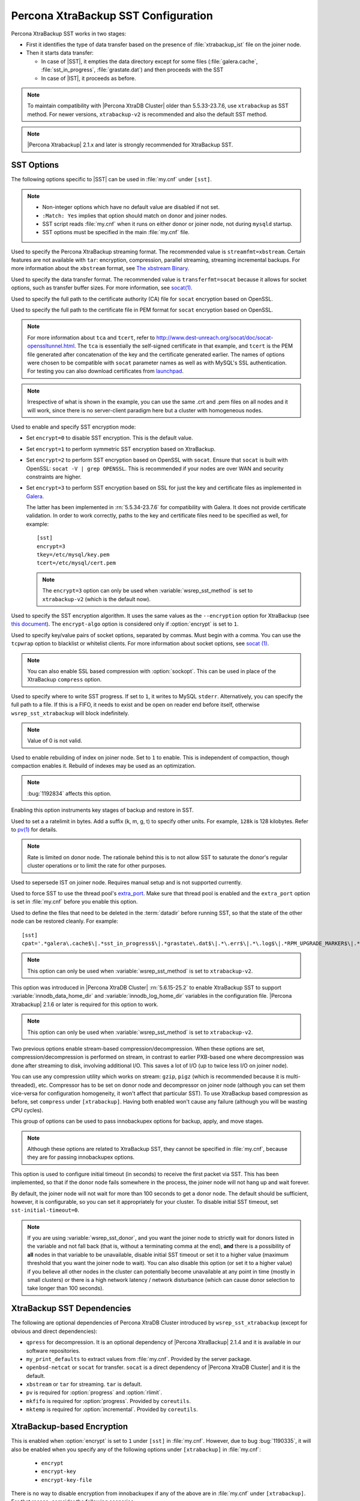 .. _xtrabackup_sst:

====================================
Percona XtraBackup SST Configuration
====================================

Percona XtraBackup SST works in two stages:

* First it identifies the type of data transfer based on the presence of :file:`xtrabackup_ist` file on the joiner node.

* Then it starts data transfer:

  * In case of |SST|, it empties the data directory except for some files (:file:`galera.cache`, :file:`sst_in_progress`, :file:`grastate.dat`) and then proceeds with the SST

  * In case of |IST|, it proceeds as before.

.. note:: To maintain compatibility with |Percona XtraDB Cluster| older than 5.5.33-23.7.6, use ``xtrabackup`` as SST method. For newer versions, ``xtrabackup-v2`` is recommended and also the default SST method.

.. note::  |Percona Xtrabackup| 2.1.x and later is strongly recommended for XtraBackup SST.

SST Options
-----------

The following options specific to |SST| can be used in :file:`my.cnf` under ``[sst]``.

.. note::

   * Non-integer options which have no default value are disabled if not set.

   * ``:Match: Yes`` implies that option should match on donor and joiner nodes.

   * SST script reads :file:`my.cnf` when it runs on either donor or joiner node, not during ``mysqld`` startup.

   * SST options must be specified in the main :file:`my.cnf` file.

.. option:: streamfmt

     :Values: xbstream, tar  
     :Default: xbstream
     :Match: Yes

Used to specify the Percona XtraBackup streaming format. The recommended value is ``streamfmt=xbstream``. Certain features are not available with ``tar``: encryption, compression, parallel streaming, streaming incremental backups. For more information about the ``xbstream`` format, see `The xbstream Binary <https://www.percona.com/doc/percona-xtrabackup/2.3/xbstream/xbstream.html>`_.
             
.. option:: transferfmt

     :Values: socat, nc
     :Default: socat
     :Match: Yes
     
Used to specify the data transfer format. The recommended value is ``transferfmt=socat`` because it allows for socket options, such as transfer buffer sizes. For more information, see `socat(1) <http://www.dest-unreach.org/socat/doc/socat.html>`_.

.. option:: tca

     :Example: tca=~/etc/ssl/certs/mycert.crt

Used to specify the full path to the certificate authority (CA) file for ``socat`` encryption based on OpenSSL.
                          
.. option:: tcert

     :Example: tcert=~/etc/ssl/certs/mycert.pem

Used to specify the full path to the certificate file in PEM format for ``socat`` encryption based on OpenSSL.
    
.. note:: For more information about ``tca`` and ``tcert``, refer to http://www.dest-unreach.org/socat/doc/socat-openssltunnel.html. The ``tca`` is essentially the self-signed certificate in that example, and ``tcert`` is the PEM file generated after concatenation of the key and the certificate generated earlier. The names of options were chosen to be compatible with ``socat`` parameter names as well as with MySQL's SSL authentication. For testing you can also download certificates from `launchpad <https://bazaar.launchpad.net/~percona-core/percona-xtradb-cluster/5.5/files/head:/tests/certs/>`_.

.. note:: Irrespective of what is shown in the example, you can use the same .crt and .pem files on all nodes and it will work, since there is no server-client paradigm here but a cluster with homogeneous nodes.

.. option:: encrypt

    :Values: 0, 1, 2, 3
    :Default: 0
    :Match: Yes

Used to enable and specify SST encryption mode:

* Set ``encrypt=0`` to disable SST encryption. This is the default value.

* Set ``encrypt=1`` to perform symmetric SST encryption based on XtraBackup.

* Set ``encrypt=2`` to perform SST encryption based on OpenSSL with ``socat``. Ensure that ``socat`` is built with OpenSSL: ``socat -V | grep OPENSSL``. This is recommended if your nodes are over WAN and security constraints are higher.

* Set ``encrypt=3`` to perform SST encryption based on SSL for just the key and certificate files as implemented in `Galera <http://galeracluster.com/documentation-webpages/ssl.html>`_.

  The latter has been implemented in :rn:`5.5.34-23.7.6` for compatibility with Galera. It does not provide certificate validation. In order to work correctly, paths to the key and certificate files need to be specified as well, for example: ::

    [sst]
    encrypt=3
    tkey=/etc/mysql/key.pem
    tcert=/etc/mysql/cert.pem

  .. note:: The ``encrypt=3``  option can only be used when :variable:`wsrep_sst_method` is set to ``xtrabackup-v2`` (which is the default now).

.. option:: encrypt-algo

   :Values: AES128, AES192, AES256

Used to specify the SST encryption algorithm. It uses the same values as the ``--encryption`` option for XtraBackup (see `this document <http://www.percona.com/doc/percona-xtrabackup/2.3/innobackupex/encrypted_backups_innobackupex.html>`_). The ``encrypt-algo`` option is considered only if :option:`encrypt` is set to ``1``.

.. option:: sockopt

Used to specify key/value pairs of socket options, separated by commas. Must begin with a comma. You can use the ``tcpwrap`` option to blacklist or whitelist clients. For more information about socket options, see `socat (1) <http://www.dest-unreach.org/socat/doc/socat.html>`_.

.. note:: You can also enable SSL based compression with :option:`sockopt`. This can be used in place of the XtraBackup ``compress`` option.

.. option:: progress

    :Values: 1, path/to/file

Used to specify where to write SST progress. If set to ``1``, it writes to MySQL ``stderr``. Alternatively, you can specify the full path to a file. If this is a FIFO, it needs to exist and be open on reader end before itself, otherwise ``wsrep_sst_xtrabackup`` will block indefinitely.

.. note:: Value of 0 is not valid.
           
.. option:: rebuild

    :Values: 0, 1 
    :Default: 0
    
Used to enable rebuilding of index on joiner node. Set to ``1`` to enable. This is independent of compaction, though compaction enables it. Rebuild of     
indexes may be used as an optimization.

.. note:: :bug:`1192834` affects this option.

.. option:: time

    :Values: 0, 1 
    :Default: 0   

Enabling this option instruments key stages of backup and restore in SST.
               
.. option:: rlimit

    :Example: rlimit=128k

Used to set a a ratelimit in bytes. Add a suffix (k, m, g, t) to specify other units. For example, ``128k`` is 128 kilobytes. Refer to `pv(1) <http://linux.die.net/man/1/pv>`_ for details.

.. note:: Rate is limited on donor node. The rationale behind this is to not allow SST to saturate the donor's regular cluster operations or to limit the rate for other purposes.

.. option:: incremental

    :Values: 0, 1
    :Default: 0

Used to sepersede IST on joiner node. Requires manual setup and is not supported currently.

.. option:: use_extra

    :Values: 0, 1
    :Default: 0


Used to force SST to use the thread pool's `extra_port <http://www.percona.com/doc/percona-server/5.6/performance/threadpool.html#extra_port>`_. Make sure that thread pool is enabled and the ``extra_port`` option is set in :file:`my.cnf` before you enable this option.

.. option:: cpat

Used to define the files that need to be deleted in the :term:`datadir` before running SST, so that the state of the other node can be restored cleanly. For example: :: 

  [sst]
  cpat='.*galera\.cache$\|.*sst_in_progress$\|.*grastate\.dat$\|.*\.err$\|.*\.log$\|.*RPM_UPGRADE_MARKER$\|.*RPM_UPGRADE_HISTORY$\|.*\.xyz$'

.. note:: This option can only be used when :variable:`wsrep_sst_method` is set to ``xtrabackup-v2``.

.. option:: sst_special_dirs
   
     :Values: 0, 1
     :Default: 1

This option was introduced in |Percona XtraDB Cluster| :rn:`5.6.15-25.2` to enable XtraBackup SST to support :variable:`innodb_data_home_dir` and :variable:`innodb_log_home_dir` variables in the configuration file. |Percona Xtrabackup| 2.1.6 or later is required for this option to work.
 
.. note:: This option can only be used when :variable:`wsrep_sst_method` is set to ``xtrabackup-v2``.
 
.. option:: compressor
 
    :Default: not set (disabled)
    :Example: compressor='gzip'

.. option:: decompressor

    :Default: not set (disabled)
    :Example: decompressor='gzip -dc'

Two previous options enable stream-based compression/decompression. When these options are set, compression/decompression is performed on stream, in contrast to earlier PXB-based one where decompression was done after streaming to disk, involving additional I/O. This saves a lot of I/O (up to twice less I/O on joiner node).

You can use any compression utility which works on stream: ``gzip``, ``pigz`` (which is recommended because it is multi-threaded), etc. Compressor has to be set on donor node and decompressor on joiner node (although you can set them vice-versa for configuration homogeneity, it won't affect that particular SST). To use XtraBackup based compression as before, set ``compress`` under ``[xtrabackup]``. Having both enabled won't cause any failure (although you will be wasting CPU cycles).

.. option:: inno-backup-opts

.. option:: inno-apply-opts

.. option:: inno-move-opts

   :Default: Empty
   :Type: Quoted String

This group of options can be used to pass innobackupex options for backup, apply, and move stages.

.. note:: Although these options are related to XtraBackup SST, they cannot be specified in :file:`my.cnf`, because they are for passing innobackupex options.

.. option:: sst-initial-timeout
   
   :Default: 100
   :Unit: seconds

This option is used to configure initial timeout (in seconds) to receive the first packet via SST. This has been implemented, so that if the donor node fails somewhere in the process, the joiner node will not hang up and wait forever.

By default, the joiner node will not wait for more than 100 seconds to get a donor node. The default should be sufficient, however, it is configurable, so you can set it appropriately for your cluster. To disable initial SST timeout, set ``sst-initial-timeout=0``.

.. note:: If you are using :variable:`wsrep_sst_donor`, and you want the joiner node to strictly wait for donors listed in the variable and not fall back (that is, without a terminating comma at the end), **and** there is a possibility of **all** nodes in that variable to be unavailable, disable initial SST timeout or set it to a higher value (maximum threshold that you want the joiner node to wait). You can also disable this option (or set it to a higher value) if you believe all other nodes in the cluster can potentially become unavailable at any point in time (mostly in small clusters) or there is a high network latency / network disturbance (which can cause donor selection to take longer than 100 seconds).

XtraBackup SST Dependencies
---------------------------

The following are optional dependencies of Percona XtraDB Cluster introduced by ``wsrep_sst_xtrabackup`` (except for obvious and direct dependencies):

* ``qpress`` for decompression. It is an optional dependency of |Percona XtraBackup| 2.1.4 and it is available in our software repositories.

* ``my_print_defaults`` to extract values from :file:`my.cnf`. Provided by the server package.

* ``openbsd-netcat`` or ``socat`` for transfer. ``socat`` is a direct dependency of |Percona XtraDB Cluster| and it is the default.

* ``xbstream`` or ``tar`` for streaming. ``tar`` is default.

* ``pv`` is required for :option:`progress` and :option:`rlimit`.

* ``mkfifo`` is required for :option:`progress`. Provided by ``coreutils``.

* ``mktemp`` is required for :option:`incremental`. Provided by ``coreutils``.

XtraBackup-based Encryption
---------------------------

This is enabled when :option:`encrypt` is set to ``1`` under ``[sst]`` in :file:`my.cnf`. However, due to bug :bug:`1190335`, it will also be enabled when you specify any of the following options under ``[xtrabackup]`` in :file:`my.cnf`:

    * ``encrypt``
    * ``encrypt-key``
    * ``encrypt-key-file``

There is no way to disable encryption from innobackupex if any of the above are in :file:`my.cnf` under ``[xtrabackup]``. For that reason, comsider the following scenarios:

  1. If you want to use XtraBackup-based encryption for SST but not otherwise, use ``encrypt=1`` under ``[sst]`` and provide the above XtraBackup encryption options under ``[sst]``. Details of those options can be found `here <http://www.percona.com/doc/percona-xtrabackup/2.1/innobackupex/encrypted_backups_innobackupex.html>`_.

  2. If you want to use XtraBackup-based encryption always, use ``encrypt=1`` under ``[sst]`` and have the above XtraBackup encryption options either under ``[sst]`` or ``[xtrabackup]``.

  3. If you don't want to use XtraBackup-based encryption for SST, but want it otherwise, use ``encrypt=0`` or ``encrypt=2`` and do **NOT** provide any XtraBackup encryption options under ``[xtrabackup]``. You can still have them under ``[sst]`` though. You will need to provide those options on innobackupex command line then.

  4. If you don't want to use XtraBackup-based encryption at all (or only the OpenSSL-based for SST with ``encrypt=2``), then don't provide any XtraBackup encryption options in :file:`my.cnf`.

.. note:: The :option:`encrypt` option under ``[sst]`` is different from the one under ``[xtrabackup]``. The former is for disabling/changing encryption mode, while the latter is to provide an encryption algorithm. To disambiguate, if you need to provide the latter under ``[sst]`` (for example, in cases 1 and 2 above), it should be specified as :option:`encrypt-algo`.

.. warning:: An implication of the above is that if you specify any of the XtraBackup encryption options, and ``encrypt=0`` under ``[sst]``, it will still be encrypted and SST will fail. Look at case 3 above for resolution.
